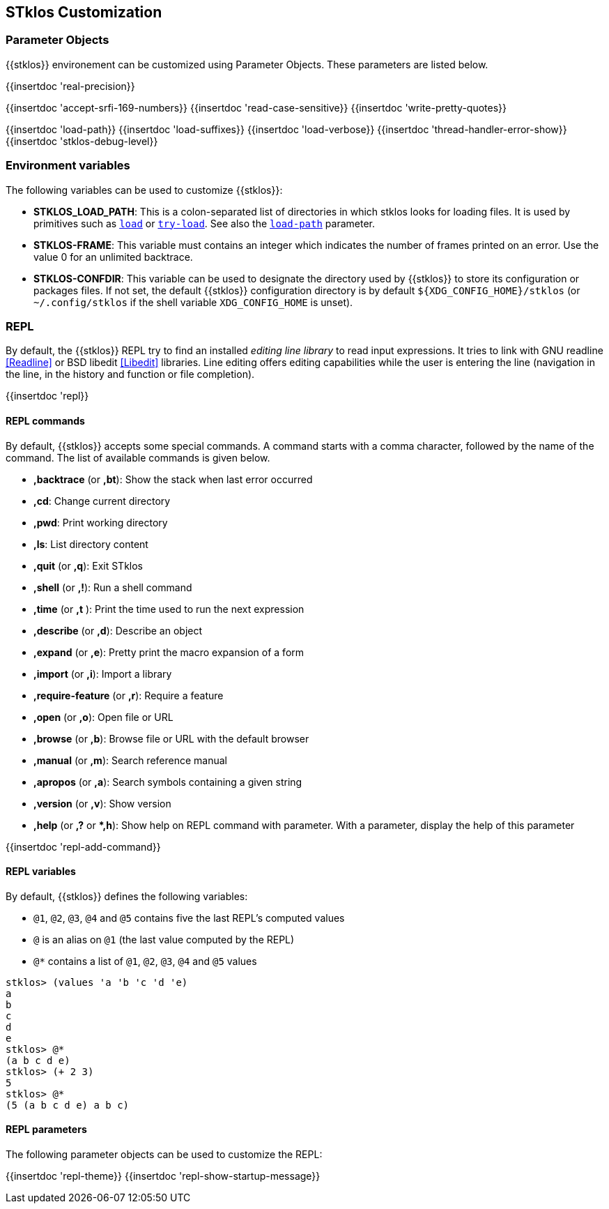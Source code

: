 //  SPDX-License-Identifier: GFDL-1.3-or-later
//
//  Copyright © 2000-2023 Erick Gallesio <eg@stklos.net>
//
//           Author: Erick Gallesio [eg@unice.fr]
//    Creation date: 26-Nov-2000 18:19 (eg)

== STklos Customization


=== Parameter Objects

{{stklos}} environement can be customized using Parameter Objects. These
parameters are listed below.

{{insertdoc 'real-precision}}
[#srfi169]
{{insertdoc 'accept-srfi-169-numbers}}
{{insertdoc 'read-case-sensitive}}
{{insertdoc 'write-pretty-quotes}}
(((STKLOS_LOAD_PATH)))
[#loadpath]
{{insertdoc 'load-path}}
(((STKLOS_LOAD_SUFFIXES)))
{{insertdoc 'load-suffixes}}
{{insertdoc 'load-verbose}}
{{insertdoc 'thread-handler-error-show}}
{{insertdoc 'stklos-debug-level}}

=== Environment variables

The following variables can be used to customize {{stklos}}:


- ((("STKLOS_LOAD_PATH")))**STKLOS_LOAD_PATH**: This is a colon-separated list
  of directories in which stklos looks for loading files. It is used by
  primitives such as `<<load,load>>` or `<<tryload,try-load>>`.  See also the
  `<<loadpath,load-path>>` parameter.

- (((STKLOS_FRAMES)))**STKLOS-FRAME**: This variable must contains an integer
  which indicates the number of frames printed on an error. Use
  the value 0 for an unlimited backtrace.

- (((STKLOS_CONFDIR)))**STKLOS-CONFDIR**: This variable can be used to
  designate the directory used by {{stklos}} to store its configuration or
  packages files. If not set, the default {{stklos}} configuration directory
  is by default `${XDG_CONFIG_HOME}/stklos` (or `~/.config/stklos` if the
  shell variable `XDG_CONFIG_HOME` is unset).

=== REPL

By default, the (((REPL))){{stklos}} REPL try to find an installed
_editing line library_ to read input expressions. It tries to link with GNU readline
<<Readline>> or BSD libedit <<Libedit>> libraries. Line editing offers editing
capabilities while the user is entering the line (navigation in the line, in
the history and function or file completion).

{{insertdoc 'repl}}


==== REPL commands

By default, {{stklos}} accepts some special commands. A command starts
with a comma character, followed by the name of the command. The list
of available commands is given below.

- **,backtrace** (or **,bt**): Show the stack when last error occurred
- **,cd**: Change current directory
- **,pwd**: Print working directory
- **,ls**: List directory content
- **,quit** (or **,q**): Exit STklos
- **,shell** (or **,!**): Run a shell command
- **,time** (or **,t** ): Print the time used to run the next expression
- **,describe** (or **,d**): Describe an object
- **,expand** (or **,e**): Pretty print the macro expansion of a form
- **,import** (or  **,i**): Import a library
- **,require-feature** (or **,r**):  Require a feature
- **,open** (or **,o**): Open file or URL
- **,browse** (or **,b**): Browse file or URL with the default browser
- **,manual** (or **,m**): Search reference manual
- **,apropos** (or **,a**): Search symbols containing a given string
- **,version** (or **,v**): Show version
- **,help** (or **,?** or **,h*): Show help on REPL command with
    parameter. With a parameter, display the help of this parameter

{{insertdoc 'repl-add-command}}

==== REPL variables

By default, {{stklos}} defines the following variables:

- `@1`, `@2`, `@3`, `@4` and `@5` contains five the last REPL's
  computed values
- `@` is an alias on `@1` (the last value computed by the REPL)
- `@*` contains a list of `@1`, `@2`, `@3`, `@4` and `@5` values

```scheme
stklos> (values 'a 'b 'c 'd 'e)
a
b
c
d
e
stklos> @*
(a b c d e)
stklos> (+ 2 3)
5
stklos> @*
(5 (a b c d e) a b c)
```

==== REPL parameters

The following parameter objects can be used to customize the REPL:

{{insertdoc 'repl-theme}}
{{insertdoc 'repl-show-startup-message}}

